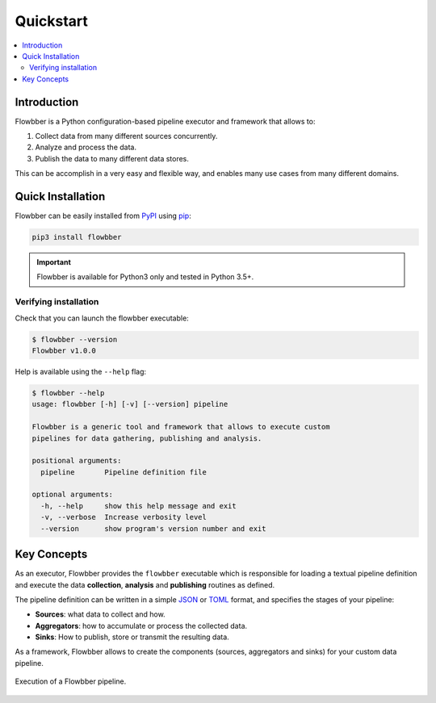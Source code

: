 ==========
Quickstart
==========

.. contents::
   :local:

Introduction
============

Flowbber is a Python configuration-based pipeline executor and framework that
allows to:

#. Collect data from many different sources concurrently.
#. Analyze and process the data.
#. Publish the data to many different data stores.

This can be accomplish in a very easy and flexible way, and enables many use
cases from many different domains.


Quick Installation
==================

Flowbber can be easily installed from PyPI_ using pip_:

.. code-block:: sh

    pip3 install flowbber

.. important::

    Flowbber is available for Python3 only and tested in Python 3.5+.

.. _PyPI: https://pypi.python.org/pypi/flowbber
.. _pip: https://pip.pypa.io/en/stable/installing/

Verifying installation
----------------------

Check that you can launch the flowbber executable:

.. code-block:: console

    $ flowbber --version
    Flowbber v1.0.0

Help is available using the ``--help`` flag:

.. code-block:: console

    $ flowbber --help
    usage: flowbber [-h] [-v] [--version] pipeline

    Flowbber is a generic tool and framework that allows to execute custom
    pipelines for data gathering, publishing and analysis.

    positional arguments:
      pipeline       Pipeline definition file

    optional arguments:
      -h, --help     show this help message and exit
      -v, --verbose  Increase verbosity level
      --version      show program's version number and exit


Key Concepts
============

As an executor, Flowbber provides the ``flowbber`` executable which is
responsible for loading a textual pipeline definition and execute the data
**collection**, **analysis** and **publishing** routines as defined.

The pipeline definition can be written in a simple JSON_ or TOML_ format, and
specifies the stages of your pipeline:

.. _JSON: http://www.json.org/
.. _TOML: https://github.com/toml-lang/toml

- **Sources**: what data to collect and how.
- **Aggregators**: how to accumulate or process the collected data.
- **Sinks**: How to publish, store or transmit the resulting data.

As a framework, Flowbber allows to create the components (sources, aggregators
and sinks) for your custom data pipeline.

.. figure:: _static/images/arch.svg
   :align: center

   Execution of a Flowbber pipeline.
